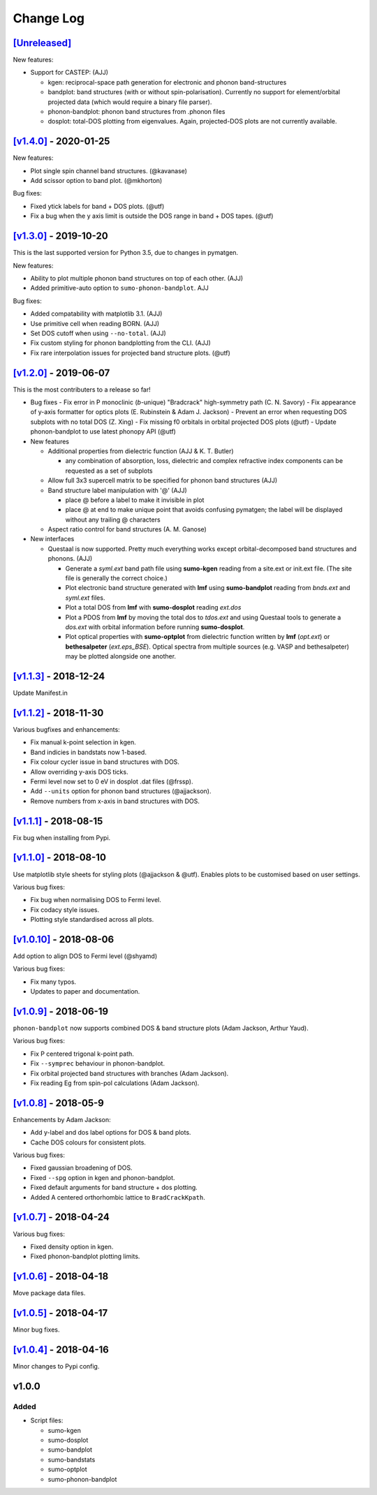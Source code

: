 Change Log
==========

`[Unreleased] <https://github.com/smtg-ucl/sumo/compare/v1.4.0...HEAD>`_
------------------------------------------------------------------------

New features:

- Support for CASTEP: (AJJ)

  - kgen: reciprocal-space path generation for electronic and phonon band-structures
  - bandplot: band structures (with or without spin-polarisation). Currently no
    support for element/orbital projected data (which would require a binary file parser).
  - phonon-bandplot: phonon band structures from .phonon files
  - dosplot: total-DOS plotting from eigenvalues. Again,
    projected-DOS plots are not currently available.

`[v1.4.0] <https://github.com/smtg-ucl/sumo/compare/v1.3.0...v1.4.0>`_ - 2020-01-25
-----------------------------------------------------------------------------------

New features:

- Plot single spin channel band structures. (@kavanase)
- Add scissor option to band plot. (@mkhorton)

Bug fixes:

- Fixed ytick labels for band + DOS plots. (@utf)
- Fix a bug when the y axis limit is outside the DOS range in band + DOS tapes. (@utf)

`[v1.3.0] <https://github.com/smtg-ucl/sumo/compare/v1.2.0...v1.3.0>`_ - 2019-10-20
-----------------------------------------------------------------------------------

This is the last supported version for Python 3.5, due to changes in pymatgen.

New features:

- Ability to plot multiple phonon band structures on top of each other. (AJJ)
- Added primitive-auto option to ``sumo-phonon-bandplot``. AJJ

Bug fixes:

- Added compatability with matplotlib 3.1. (AJJ)
- Use primitive cell when reading BORN. (AJJ)
- Set DOS cutoff when using ``--no-total``. (AJJ)
- Fix custom styling for phonon bandplotting from the CLI. (AJJ)
- Fix rare interpolation issues for projected band structure plots. (@utf)

`[v1.2.0] <https://github.com/smtg-ucl/sumo/compare/v1.1.3...v1.2.0>`_ - 2019-06-07
-----------------------------------------------------------------------------------

This is the most contributers to a release so far!

- Bug fixes
  - Fix error in P monoclinic (*b*-unique) "Bradcrack" high-symmetry path (C. N. Savory)
  - Fix appearance of y-axis formatter for optics plots (E. Rubinstein & Adam J. Jackson)
  - Prevent an error when requesting DOS subplots with no total DOS (Z. Xing)
  - Fix missing f0 orbitals in orbital projected DOS plots (@utf)
  - Update phonon-bandplot to use latest phonopy API (@utf)

- New features

  - Additional properties from dielectric function (AJJ & K. T. Butler)

    - any combination of absorption, loss, dielectric and complex refractive index components can be requested as a set of subplots

  - Allow full 3x3 supercell matrix to be specified for phonon band structures (AJJ)

  - Band structure label manipulation with '@' (AJJ)

    - place @ before a label to make it invisible in plot
    - place @ at end to make unique point that avoids confusing pymatgen; the label will be displayed without any trailing @ characters

  - Aspect ratio control for band structures (A. M. Ganose)

- New interfaces

  - Questaal is now supported. Pretty much everything works except
    orbital-decomposed band structures and phonons. (AJJ)

    - Generate a *syml.ext* band path file using **sumo-kgen** reading from a
      site.ext or init.ext file. (The site file is generally the correct
      choice.)

    - Plot electronic band structure generated with **lmf** using
      **sumo-bandplot** reading from *bnds.ext* and *syml.ext* files.

    - Plot a total DOS from **lmf** with **sumo-dosplot** reading *ext.dos*

    - Plot a PDOS from **lmf** by moving the total dos to *tdos.ext*
      and using Questaal tools to generate a *dos.ext* with orbital
      information before running **sumo-dosplot**.

    - Plot optical properties with **sumo-optplot** from dielectric
      function written by **lmf** (*opt.ext*) or **bethesalpeter**
      (*ext.eps_BSE*). Optical spectra from multiple sources
      (e.g. VASP and bethesalpeter) may be plotted alongside one
      another.

`[v1.1.3] <https://github.com/smtg-ucl/sumo/compare/v1.1.2...v1.1.3>`_ - 2018-12-24
-----------------------------------------------------------------------------------

Update Manifest.in

`[v1.1.2] <https://github.com/smtg-ucl/sumo/compare/v1.1.1...v1.1.2>`_ - 2018-11-30
-----------------------------------------------------------------------------------

Various bugfixes and enhancements:

- Fix manual k-point selection in kgen.
- Band indicies in bandstats now 1-based.
- Fix colour cycler issue in band structures with DOS.
- Allow overriding y-axis DOS ticks.
- Fermi level now set to 0 eV in dosplot .dat files (@frssp).
- Add ``--units`` option for phonon band structures (@ajjackson).
- Remove numbers from x-axis in band structures with DOS.

`[v1.1.1] <https://github.com/smtg-ucl/sumo/compare/v1.1.0...v1.1.1>`_ - 2018-08-15
-----------------------------------------------------------------------------------

Fix bug when installing from Pypi.


`[v1.1.0] <https://github.com/smtg-ucl/sumo/compare/v1.0.10...v1.1.0>`_ - 2018-08-10
------------------------------------------------------------------------------------

Use matplotlib style sheets for styling plots (@ajjackson & @utf).
Enables plots to be customised based on user settings.

Various bug fixes:

- Fix bug when normalising DOS to Fermi level.
- Fix codacy style issues.
- Plotting style standardised across all plots.

`[v1.0.10] <https://github.com/smtg-ucl/sumo/compare/v1.0.9...v1.0.10>`_ - 2018-08-06
-------------------------------------------------------------------------------------

Add option to align DOS to Fermi level (@shyamd)

Various bug fixes:

- Fix many typos.
- Updates to paper and documentation.

`[v1.0.9] <https://github.com/smtg-ucl/sumo/compare/v1.0.8...v1.0.9>`_ - 2018-06-19
-----------------------------------------------------------------------------------

``phonon-bandplot`` now supports combined DOS & band structure plots (Adam Jackson, Arthur Yaud).

Various bug fixes:

- Fix P centered trigonal k-point path.
- Fix ``--symprec`` behaviour in phonon-bandplot.
- Fix orbital projected band structures with branches (Adam Jackson).
- Fix reading Eg from spin-pol calculations (Adam Jackson).

`[v1.0.8] <https://github.com/smtg-ucl/sumo/compare/v1.0.7...v1.0.8>`_ - 2018-05-9
----------------------------------------------------------------------------------

Enhancements by Adam Jackson:

- Add y-label and dos label options for DOS & band plots.
- Cache DOS colours for consistent plots.

Various bug fixes:

- Fixed gaussian broadening of DOS.
- Fixed ``--spg`` option in kgen and phonon-bandplot.
- Fixed default arguments for band structure + dos plotting.
- Added A centered orthorhombic lattice to ``BradCrackKpath``.

`[v1.0.7] <https://github.com/smtg-ucl/sumo/compare/v1.0.6...v1.0.7>`_ - 2018-04-24
-----------------------------------------------------------------------------------

Various bug fixes:

- Fixed density option in kgen.
- Fixed phonon-bandplot plotting limits.

`[v1.0.6] <https://github.com/smtg-ucl/sumo/compare/v1.0.5...v1.0.6>`_ - 2018-04-18
-----------------------------------------------------------------------------------

Move package data files.

`[v1.0.5] <https://github.com/smtg-ucl/sumo/compare/v1.0.4...v1.0.5>`_ - 2018-04-17
-----------------------------------------------------------------------------------

Minor bug fixes.

`[v1.0.4] <https://github.com/smtg-ucl/sumo/compare/v1.0.0...v1.0.4>`_ - 2018-04-16
-----------------------------------------------------------------------------------

Minor changes to Pypi config.

v1.0.0
------

Added
~~~~~

- Script files:

  - sumo-kgen
  - sumo-dosplot
  - sumo-bandplot
  - sumo-bandstats
  - sumo-optplot
  - sumo-phonon-bandplot


